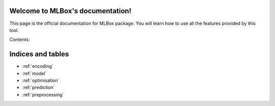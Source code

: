 Welcome to MLBox's documentation!
======================================

This page is the official documentation for MLBox package. You will learn how to use all the features provided by this tool. 

Contents:



Indices and tables
==================

* :ref:`encoding`
* :ref:`model`
* :ref:`optimisation`
* :ref:`prediction`
* :ref:`preprocessing`
